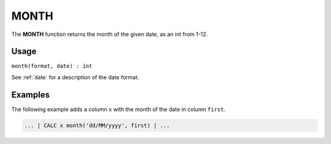 .. _month:

=======
MONTH
=======

The **MONTH** function returns the month of the given date, as an int from 1-12.


Usage
=====

``month(format, date) : int``

See :ref:`date` for a description of the date format.

Examples
========

The following example adds a column ``x`` with the month of the date in column ``first``.

.. code-block:: gor

   ... | CALC x month('dd/MM/yyyy', first) | ...


